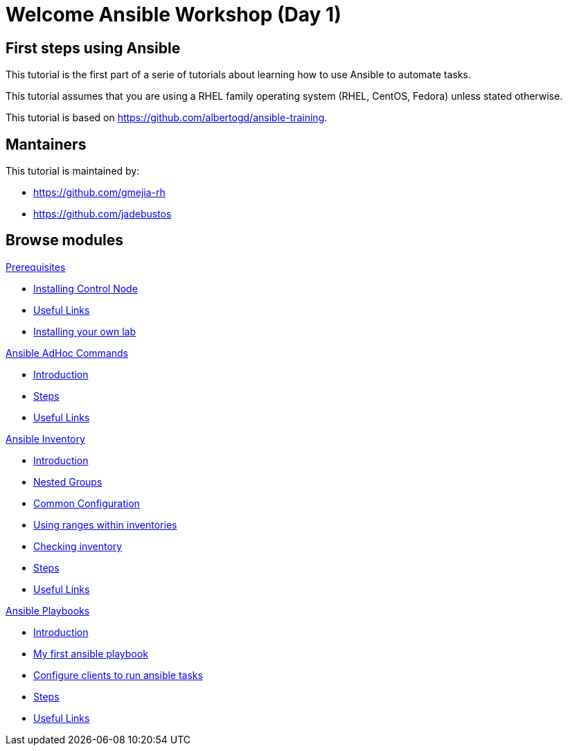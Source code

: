 = Welcome Ansible Workshop (Day 1)
:page-layout: home
:!sectids:

[.text-center.strong]
== First steps using Ansible

This tutorial is the first part of a serie of tutorials about learning how to use Ansible to automate tasks.

This tutorial assumes that you are using a RHEL family operating system (RHEL, CentOS, Fedora) unless stated otherwise.

This tutorial is based on https://github.com/albertogd/ansible-training.

== Mantainers

This tutorial is maintained by:

* https://github.com/gmejia-rh
* https://github.com/jadebustos

[.tiles.browse]
== Browse modules

[.tile]
.xref:01-prerequisites.adoc[Prerequisites]
* xref:01-prerequisites.adoc#installingcontrolnode[Installing Control Node]
* xref:01-prerequisites.adoc#usefullinks[Useful Links]
* xref:01-prerequisites.adoc#installingownlab[Installing your own lab]

[.tile]
.xref:02-ansible-adhoc-commands.adoc[Ansible AdHoc Commands]
* xref:02-ansible-adhoc-commands.adoc#introduction[Introduction]
* xref:02-ansible-adhoc-commands.adoc#steps[Steps]
* xref:02-ansible-adhoc-commands.adoc#usefullinks[Useful Links]

[.tile]
.xref:03-ansible-inventory.adoc[Ansible Inventory]
* xref:03-ansible-inventory.adoc#introduction[Introduction]
* xref:03-ansible-inventory.adoc#inventorynestedgroups[Nested Groups]
* xref:03-ansible-inventory.adoc#commonconfiguration[Common Configuration]
* xref:03-ansible-inventory.adoc#usingranges[Using ranges within inventories]
* xref:03-ansible-inventory.adoc#checkinginventory[Checking inventory]
* xref:03-ansible-inventory.adoc#steps[Steps]
* xref:03-ansible-inventory.adoc#usefullinks[Useful Links]

[.tile]
.xref:04-ansible-playbooks.adoc[Ansible Playbooks]
* xref:04-ansible-playbooks.adoc#introduction[Introduction]
* xref:04-ansible-playbooks.adoc#firstansibleplaybook[My first ansible playbook]
* xref:04-ansible-playbooks.adoc#configureclients[Configure clients to run ansible tasks]
* xref:04-ansible-playbooks.adoc#steps[Steps]
* xref:04-ansible-playbooks.adoc#usefullinks[Useful Links]
